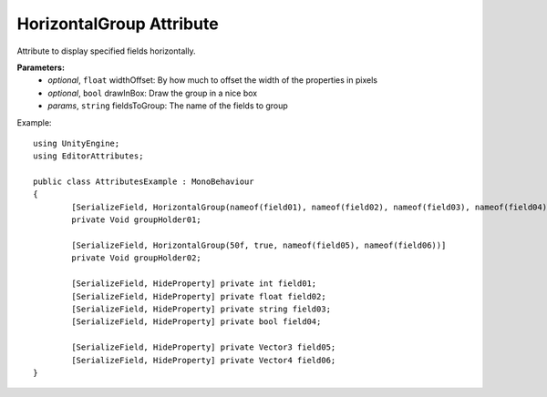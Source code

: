 HorizontalGroup Attribute
=========================

Attribute to display specified fields horizontally.

**Parameters:**
	- `optional`, ``float`` widthOffset: By how much to offset the width of the properties in pixels
	- `optional`, ``bool`` drawInBox: Draw the group in a nice box
	- `params`, ``string`` fieldsToGroup: The name of the fields to group

Example::
	
	using UnityEngine;
	using EditorAttributes;
	
	public class AttributesExample : MonoBehaviour
	{
		[SerializeField, HorizontalGroup(nameof(field01), nameof(field02), nameof(field03), nameof(field04))]
		private Void groupHolder01;
	
		[SerializeField, HorizontalGroup(50f, true, nameof(field05), nameof(field06))]
		private Void groupHolder02;
	
		[SerializeField, HideProperty] private int field01;
		[SerializeField, HideProperty] private float field02;
		[SerializeField, HideProperty] private string field03;
		[SerializeField, HideProperty] private bool field04;
	
		[SerializeField, HideProperty] private Vector3 field05;
		[SerializeField, HideProperty] private Vector4 field06;
	}

.. image:: ../../Images/HorizontalGroup01.png
